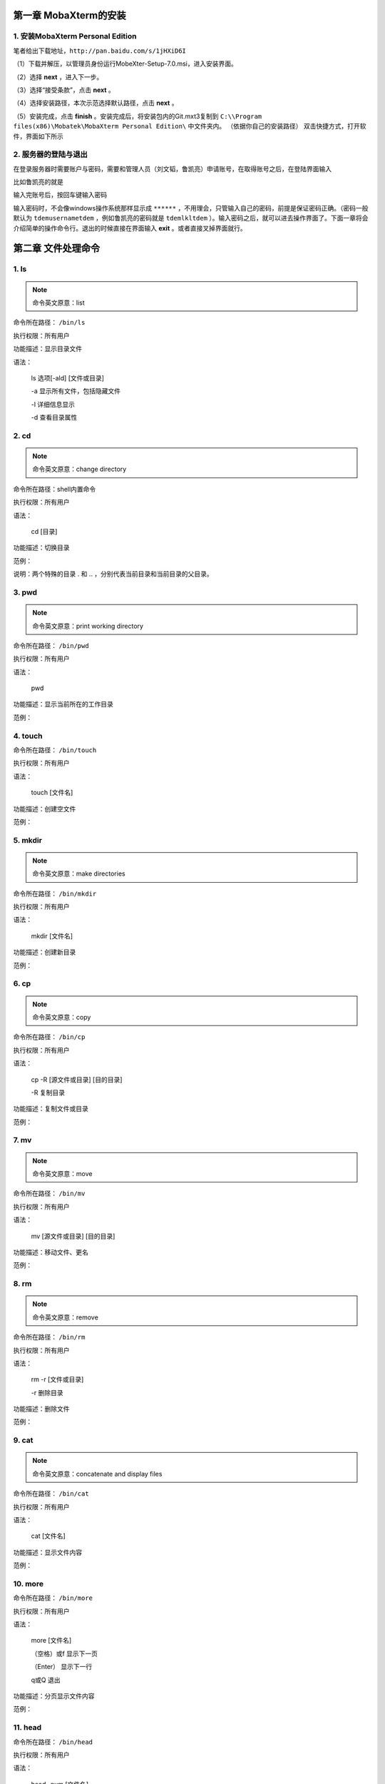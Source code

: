 第一章 MobaXterm的安装
=====================

1. 安装MobaXterm Personal Edition
:::::::::::::::::::::::::::::::::
笔者给出下载地址，``http://pan.baidu.com/s/1jHXiD6I``

（1）下载并解压，以管理员身份运行MobeXter-Setup-7.0.msi，进入安装界面。

（2）选择 **next** ，进入下一步。

（3）选择“接受条款”，点击 **next** 。

（4）选择安装路径，本次示范选择默认路径，点击 **next** 。

（5）安装完成，点击 **finish** 。安装完成后，将安装包内的Git.mxt3复制到 ``C:\\Program files(x86)\Mobatek\MobaXterm Personal Edition\`` 中文件夹内。
（依据你自己的安装路径）
双击快捷方式，打开软件，界面如下所示

2. 服务器的登陆与退出
:::::::::::::::::::::::::::::::::

在登录服务器时需要账户与密码，需要和管理人员（刘文韬，鲁凯亮）申请账号，在取得账号之后，在登陆界面输入

.. centered:: ssh username@192.168.199.101

比如鲁凯亮的就是

.. centered:: ssh lkl@192.168.199.101
输入完账号后，按回车键输入密码

输入密码时，不会像windows操作系统那样显示成 ``******`` ，不用理会，只管输入自己的密码，前提是保证密码正确。（密码一般默认为 ``tdemusernametdem`` ，例如鲁凯亮的密码就是 ``tdemlkltdem`` ）。输入密码之后，就可以进去操作界面了。下面一章将会介绍简单的操作命令行。退出的时候直接在界面输入 **exit** 。或者直接叉掉界面就行。 

第二章 文件处理命令
==================

1. ls
:::::::::::::::::::::::::::::::::

.. Note:: 命令英文原意：list 

命令所在路径： ``/bin/ls`` 

执行权限：所有用户

功能描述：显示目录文件

语法：

    ls 选项[-ald] [文件或目录]

    -a 显示所有文件，包括隐藏文件

    -l 详细信息显示

    -d 查看目录属性

2. cd
:::::::::::::::::::::::::::::::::

.. Note:: 命令英文原意：change directory

命令所在路径：shell内置命令

执行权限：所有用户

语法：

    cd  [目录]

功能描述：切换目录

范例：

.. centered:: cd  /   切换到根目录
.. centered:: cd  ..   回到上一级目录

说明：两个特殊的目录 . 和 .. ，分别代表当前目录和当前目录的父目录。

3. pwd
:::::::::::::::::::::::::::::::::

.. Note:: 命令英文原意：print working directory

命令所在路径： ``/bin/pwd``

执行权限：所有用户

语法：

    pwd

功能描述：显示当前所在的工作目录

范例：

.. centered:: pwd
.. centered:: 输出结果： ``/home/lkl``

4. touch
:::::::::::::::::::::::::::::::::

命令所在路径： ``/bin/touch``

执行权限：所有用户

语法：

    touch  [文件名]

功能描述：创建空文件

范例：

.. centered:: touch  newfile

5. mkdir
:::::::::::::::::::::::::::::::::

.. Note:: 命令英文原意：make directories

命令所在路径： ``/bin/mkdir``

执行权限：所有用户

语法：

    mkdir  [文件名]

功能描述：创建新目录

范例：

.. centered:: make  newdir

6. cp
:::::::::::::::::::::::::::::::::

.. Note:: 命令英文原意：copy

命令所在路径： ``/bin/cp``

执行权限：所有用户

语法：

    cp -R [源文件或目录] [目的目录]

    -R 复制目录 

功能描述：复制文件或目录

范例：

.. centered:: cp  file1  file2  dir1   将文件file1、file2复制到目录dir1
.. centered:: cp  -R  dir1  dir2    将dir1下的所有文件及子目录复制到dir2

7. mv
:::::::::::::::::::::::::::::::::

.. Note:: 命令英文原意：move

命令所在路径： ``/bin/mv``

执行权限：所有用户

语法：

    mv  [源文件或目录]  [目的目录]

功能描述：移动文件、更名

范例：

.. centered:: mv  file1  file3     将当前目录下文件file1更名为file3
.. centered:: mv  file2  dir2      将文件file2移动到目录dir2下

8. rm
:::::::::::::::::::::::::::::::::

.. Note:: 命令英文原意：remove

命令所在路径： ``/bin/rm``

执行权限：所有用户

语法：

    rm -r [文件或目录]

    -r 删除目录

功能描述：删除文件

范例：

.. centered:: mv  file3     删除文件file3
.. centered:: mv  –r  dir1     删除目录dir1

9. cat
:::::::::::::::::::::::::::::::::

.. Note:: 命令英文原意：concatenate and display files

命令所在路径： ``/bin/cat``

执行权限：所有用户

语法：

    cat  [文件名]

功能描述：显示文件内容

范例：

.. centered:: cat  /etc/issue
.. centered:: cat  /etc/services

10. more
:::::::::::::::::::::::::::::::::

命令所在路径： ``/bin/more``

执行权限：所有用户

语法：

    more  [文件名]

    （空格）或f   显示下一页

    （Enter）      显示下一行

    q或Q       退出

功能描述：分页显示文件内容

范例：

.. centered:: more  /etc/services

11. head
:::::::::::::::::::::::::::::::::

命令所在路径： ``/bin/head``

执行权限：所有用户

语法：

    head  -num  [文件名]

    -num 显示文件的前num行

功能描述：查看文件的前几行

范例：

.. centered:: head  -20  /etc/services

12. tail
:::::::::::::::::::::::::::::::::

命令所在路径： ``/bin/tail``

执行权限：所有用户

语法：

    head -num  [文件名]

    -num 显示文件的前num行

    -f 动态显示文件内容

功能描述：查看文件的后几行

范例：

.. centered:: tail  -20  /etc/services

13. ln
:::::::::::::::::::::::::::::::::

.. Note:: 命令英文原意：link

命令所在路径： ``/bin/ln``

执行权限：所有用户

语法：

    ln  -s  [源文件]  [目标文件]

    -s 创建软链接

功能描述：产生链接文件

范例：

.. centered:: ln  -s  /etc/services  /issue.soft     创建文件/etc/issue的软链接/issue.soft
.. centered:: ln  /etc/issue  /issue.hard     创建文件/etc/issue的硬链接/issue.hard

第三章 权限管理命令
===================

1. chmod
:::::::::::::::::::::::::::::::::

.. Note:: 命令英文原意：change the permissions mode of a file

命令所在路径： ``/bin/chmod``

执行权限：所有用户

语法：

    chmod  [{ugo}{+-=}{rwx}]  [文件或目录]

    [mode=421]  [文件或目录]

功能描述：改变文件或目录权限

范例：

.. centered:: chmod  g+w  file1     赋予文件file1所属组写权限

.. centered:: chmod  777  dir1     设定目录dir1为所有用户具有全部权限

.. list-table::

    * - 代表字符
      - 权限
      - 对文件的含义
      - 对目录的含义
    * - r
      - 读权限
      - 可以查看文件内容
      - 可以列出目录中的内容
    * - w
      - 写权限
      - 可以修改文件内容
      - 可以在目录中创建、删除文件
    * - x
      - 执行权限
      - 可以执行文件
      - 可以进入目录


.. 2. chown
.. :::::::::::::::::::::::::::::::::

.. 命令名称：chown
.. 命令英文原意：change file ownership
.. 命令所在路径：/bin/chown
.. 执行权限：所有用户
.. 语法：chown  [用户]  [文件或目录]
.. 功能描述：改变文件或目录的所有者
.. 范例：
..      chown  somebody  file1
..      改写文件file1的所有者为somebody

.. 3. chgrp
.. :::::::::::::::::::::::::::::::::

.. 命令名称：chgrp
.. 命令英文原意：change file group ownership
.. 命令所在路径：/bin/chgrp
.. 执行权限：所有用户
.. 语法：chown  [用户组]  [文件或目录]
.. 功能描述：改变文件或目录的所属组
.. 范例：
..      chown  adm  file1
..      改写文件file1的所属组为adm 

.. 第四章 文件搜索命令
.. ==================

.. 1. which
.. :::::::::::::::::::::::::::::::::

.. 命令名称：which
.. 命令所在路径：/usr/bin/which
.. 执行权限：所有用户
.. 语法：which  [命令名称]
.. 功能描述：显示系统命令所在目录
.. 范例：
..      which ls

.. 2. find
.. :::::::::::::::::::::::::::::::::

.. 命令名称：find
.. 命令所在路径：/usr/bin/find
.. 执行权限：所有用户
.. 语法：find  [搜索路径]  [搜寻关键字]
.. 功能描述：查找文件或目录
.. 范例：
..      find  /etc  –name  init
..      在目录/etc中查找文件init
..      find  /  -size  +204800
..      在根目录下查找大于100MB的文件
..      find  /  -user  sam
..      在根目录下查找所有者为sam的文件

.. 3. locate
.. :::::::::::::::::::::::::::::::::

.. 命令名称：locate
.. 命令英文原意：list files in databases
.. 命令所在路径：/usr/bin/locate
.. 执行权限：所有用户
.. 语法：locate  [搜寻关键字]
.. 功能描述：查找文件或目录
.. 范例：
..      locate  file
..      列出所有和file相关的文件

.. 4. grep
.. :::::::::::::::::::::::::::::::::

.. 命令名称：grep
.. 命令所在路径：/bin/locate
.. 执行权限：所有用户
.. 语法：find  [指定字符串]  [源文件]
.. 功能描述：在文件中搜寻字符串匹配的行并输出
.. 范例：
..      grep  ftp  /etc/services
   
.. 第五章 帮助命令
.. ==============
.. 1. man
.. :::::::::::::::::::::::::::::::::

.. 命令名称：man
.. 命令英文原意：manual
.. 命令所在路径：/usr/bin/man
.. 执行权限：所有用户
.. 语法：man  [命令或配置文件]
.. 功能描述：获得帮助信息
.. 范例：
..      man ls
..      查看ls命令的帮助信息
..      man services
..      查看配置文件services的帮助信息

.. 2. info 
.. :::::::::::::::::::::::::::::::::

.. 命令名称：info
.. 命令英文原意：information
.. 命令所在路径：/usr/bin/info
.. 执行权限：所有用户
.. 语法：info [任何关键字]
.. 功能描述：获得帮助信息
.. 范例：
..      info ls
..      查看ls命令的帮助信息

.. 3. whatis
.. :::::::::::::::::::::::::::::::::

.. 命令名称：whatis
.. 命令所在路径：/usr/bin/whatis apropos
..               /usr/bin/makewhatis
.. 执行权限：所有用户
.. 语法：whatis  [任何关键字]
.. 功能描述：获得索引的简短说明信息
.. 范例：
..      whatis ls
..      查看ls命令的帮助信息
 
.. 第六章 压缩解压命令
.. ====================

.. 1. gzip
.. :::::::::::::::::::::::::::::::::

.. 命令名称：gzip
.. 命令英文原意：GNU zip
.. 命令所在路径：/bin/gzip
.. 执行权限：所有用户
.. 语法：gzip 选项 [文件]
.. 功能描述：压缩文件
.. 压缩后文件格式：.gz

.. 2. gunzip
.. :::::::::::::::::::::::::::::::::

.. 命令名称：gunzip
.. 命令英文原意：GNU unzip
.. 命令所在路径：/bin/gunzip
.. 执行权限：所有用户
.. 语法：gunzip 选项 [压缩文件]
.. 功能描述：解压缩.gz的压缩文件
.. 范例：
..      gunzip  file1.gz

.. 3. tar
.. :::::::::::::::::::::::::::::::::

.. 命令名称：tar
.. 命令所在路径：/bin/tar
.. 执行权限：所有用户
.. 语法：tar 选项[cvf]  [目录]
..          -c  产生.tar打包文件
..          -v  显示详细信息
..          -f  指定压缩后的文件名
..          -z  打包同时压缩
.. 功能描述：打包目录
.. 压缩后文件格式：.tar.gz
.. 范例：
..      tar  –zcvf  dir1.tar.gz  dir1
..      将目录dir1压缩成一个打包并压缩的文件
.. tar命令解压缩语法
..            -x  解包.tar文件
..            -v  显示详细信息
..            -f  指定解压文件
..            -z  解压缩
.. 范例：
..      tar  –zxvf  dir1.tar.gz

.. 4. zip
.. :::::::::::::::::::::::::::::::::

.. 命令名称：zip
.. 命令所在路径：/usr/bin/tar
.. 执行权限：所有用户
.. 语法：zip 选项[-r]  [压缩后文件名称]  [文件或目录]
..           -r  压缩目录
.. 功能描述：压缩文件或目录
.. 压缩后文件格式：.zip
.. 范例：
..      zip  services.zip  /etc/services
..      压缩文件
..      zip  –r  test.zip  /test
..      压缩目录

.. 5. unzip
.. :::::::::::::::::::::::::::::::::

.. 命令名称：unzip
.. 命令所在路径：/usr/bin/unzip
.. 执行权限：所有用户
.. 语法：unzip  [压缩文件]
.. 功能描述：解压.zip的压缩文件
.. 范例：
..      unzip  test.zip  /test 

.. 第七章 文件上传与下载以及注意事项
.. ===============================

.. 1. 文件上传与下载
.. :::::::::::::::::::::::::::::::::

.. 启动MobeXter后，在上传文件之前一定不要先登陆，输入下面命令行上传代码
.. scp  –r  /drives/d/file  username@192.168.199.101:/home/username/work
.. 以笔者为例
.. scp  –r  /drives/d/file  lkl@192.168.199.101:/home/lkl/work
.. 命令行的意思是将笔者PC上D盘中的文件（夹）上传到家目录下的用户lkl下的work目录中。
.. 在服务器上算完程序后，通常我们要将计算出来的数据下载到PC，下面给出下载文件的命令行
.. scp  –r  username@192.168.199.101:/home/username/work/shuju.dat  /drives/d
.. 同样，以笔者为例
.. scp  –r  lkl@192.168.199.101:/home/lkl/work/shuju.dat  /drives/d
.. 命令行的意思是将家目录下的用户lkl下的work目录中的shuju.dat数据文件下载到PC的D盘中。

.. 2. 注意事项
.. :::::::::::::::::::::::::::::::::

.. （1）Linux严格区分大小写，命令名基本都是小写的英文字母
.. （2）方括号部分是可选项，可以不出现
.. （3）多个选项可以同时出现，例如：ls -ah
.. （4）注意命令额参数之间的空格，多个空格也视为一个空格
.. （5）续行符 \
.. （6）tab键自动补齐功能。比如work目录下只有shuju.dat一个文件，查看此文件时，输入下面命令
.. more  s
.. 然后按一下tab键，就可直接查看shuju.dat中的内容，其功能相当于
.. more  shuju.dat
.. （7）通配符。这里说一个比较常用的通配符*。例如在work目录下有成百上千个**.dat文件和很多其他文件，一个个删除dat文件显然是一个很笨蛋的方法，这里通配符*就起到了很大的作用，输入下面命令
.. rm  -r  *.dat
.. 就可以将dat文件全部删除。
.. （8）中断一个不需要的进程：Ctrl+C。这里不是windows下复制的意思。
.. （9）杀死一个失控进程。首先在终端（即界面）输入top命令，查看自己想要杀掉的进程的PID号，（即执行程序exe前面的数字）。输入k，然后输入对应的PID号，回车即可。
